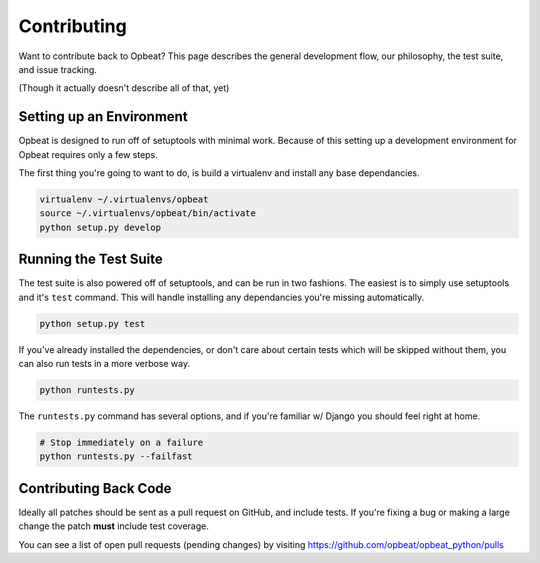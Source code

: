 Contributing
============

Want to contribute back to Opbeat? This page describes the general development flow,
our philosophy, the test suite, and issue tracking.

(Though it actually doesn't describe all of that, yet)

Setting up an Environment
-------------------------

Opbeat is designed to run off of setuptools with minimal work. Because of this
setting up a development environment for Opbeat requires only a few steps.

The first thing you're going to want to do, is build a virtualenv and install
any base dependancies.

.. code-block:: bash

    virtualenv ~/.virtualenvs/opbeat
    source ~/.virtualenvs/opbeat/bin/activate
    python setup.py develop

Running the Test Suite
----------------------

The test suite is also powered off of setuptools, and can be run in two fashions. The
easiest is to simply use setuptools and it's ``test`` command. This will handle installing
any dependancies you're missing automatically.

.. code-block:: bash

    python setup.py test

If you've already installed the dependencies, or don't care about certain tests which will
be skipped without them, you can also run tests in a more verbose way.

.. code-block:: bash

    python runtests.py

The ``runtests.py`` command has several options, and if you're familiar w/ Django you should feel
right at home.

.. code-block:: bash

    # Stop immediately on a failure
    python runtests.py --failfast


Contributing Back Code
----------------------

Ideally all patches should be sent as a pull request on GitHub, and include tests. If you're fixing a bug or making a large change the patch **must** include test coverage.

You can see a list of open pull requests (pending changes) by visiting https://github.com/opbeat/opbeat_python/pulls

